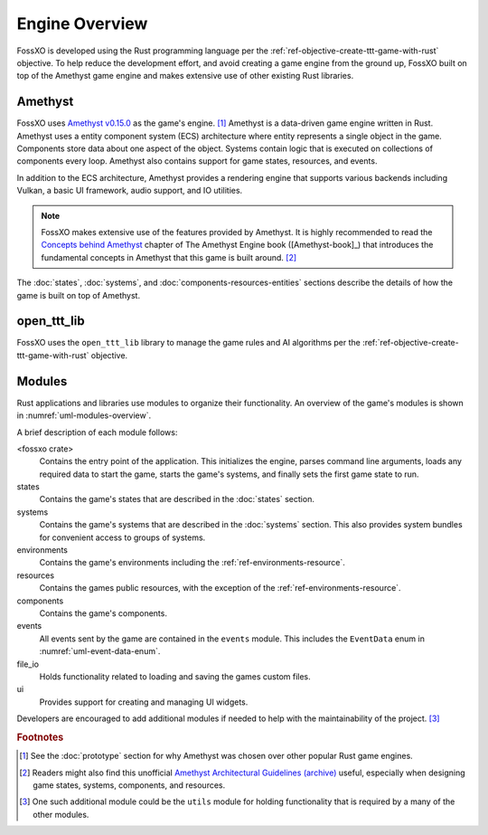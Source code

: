 ###############
Engine Overview
###############

FossXO is developed using the Rust programming language per the
:ref:`ref-objective-create-ttt-game-with-rust` objective. To help reduce the
development effort, and avoid creating a game engine from the ground up, FossXO
built on top of the Amethyst game engine and makes extensive use of other
existing Rust libraries.

.. index:: Amethyst game engine, ECS, entity component system

========
Amethyst
========
FossXO uses `Amethyst v0.15.0 <https://github.com/amethyst/amethyst/tree/v0.15.0>`_
as the game's engine. [#otherengines]_  Amethyst is a data-driven game engine
written in Rust. Amethyst uses a entity component system
(ECS) architecture where entity represents a single object in the game.
Components store data about one aspect of the object. Systems contain logic that
is executed on collections of components every loop. Amethyst also
contains support for game states, resources, and events.

In addition to the ECS architecture, Amethyst provides a rendering engine that
supports various backends including Vulkan, a basic UI framework, audio support,
and IO utilities.

..  note::
    FossXO makes extensive use of the features provided by Amethyst. It is
    highly recommended to read the
    `Concepts behind Amethyst <https://book.amethyst.rs/stable/concepts/intro.html>`_
    chapter of The Amethyst Engine book ([Amethyst-book]_) that
    introduces the fundamental concepts in Amethyst that this game is built
    around. [#amethystguide]_

The :doc:`states`, :doc:`systems`, and :doc:`components-resources-entities`
sections describe the details of how the game is built on top of Amethyst.


.. index:: open_ttt_lib

============
open_ttt_lib
============
FossXO uses the ``open_ttt_lib`` library to manage the game rules and AI
algorithms per the :ref:`ref-objective-create-ttt-game-with-rust` objective.


=======
Modules
=======
Rust applications and libraries use modules to organize their functionality.
An overview of the game's modules is shown in :numref:`uml-modules-overview`.

..  _uml-modules-overview:
..  uml::
    :caption: FossXO's major modules and their relationships.

    !include rust_types.uml
    hide empty members

    package "<fossxo crate>" { }
    package states { }
    package systems { }
    package file_io { }
    package events { }
    package environments { }
    package components { }
    package resources { }

    "<fossxo crate>" <-- states
    "<fossxo crate>" <-- systems
    states <-- file_io
    states <-- environments
    states <-- events
    states <-- resources

    systems <-- components
    systems <-- resources
    systems <-- events
    environments <-- components

A brief description of each module follows:

<fossxo crate>
    Contains the entry point of the application. This initializes the engine,
    parses command line arguments, loads any required data to start the game,
    starts the game's systems, and finally sets the first game state to run.
states
    Contains the game's states that are described in the :doc:`states` section.
systems
    Contains the game's systems that are described in the :doc:`systems`
    section. This also provides system bundles for convenient access to groups
    of systems.
environments
    Contains the game's environments including the :ref:`ref-environments-resource`.
resources
    Contains the games public resources, with the exception of the
    :ref:`ref-environments-resource`.
components
    Contains the game's components.
events
    All events sent by the game are contained in the ``events`` module. This
    includes the ``EventData`` enum in :numref:`uml-event-data-enum`.
file_io
    Holds functionality related to loading and saving the games custom files.
ui
    Provides support for creating and managing UI widgets.

Developers are encouraged to add additional modules if needed to help with the
maintainability of the project. [#utilsmodule]_


..  rubric:: Footnotes

..  [#otherengines] See the :doc:`prototype` section for why Amethyst was chosen
        over other popular Rust game engines.
..  [#amethystguide] Readers might also find this unofficial
        `Amethyst Architectural Guidelines <https://github.com/bonsairobo/amethyst-architecture-guidelines>`_
        `(archive) <https://web.archive.org/web/20200807215439/https://github.com/bonsairobo/amethyst-architecture-guidelines>`_
        useful, especially when designing game states, systems, components, and resources.
..  [#utilsmodule] One such additional module could be the ``utils`` module for
        holding functionality that is required by a many of the other modules.

